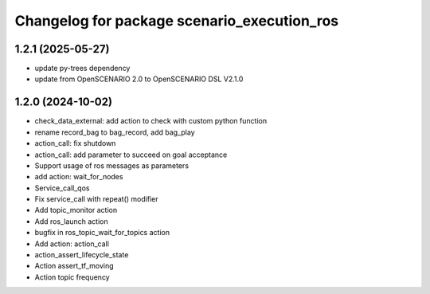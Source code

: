 ^^^^^^^^^^^^^^^^^^^^^^^^^^^^^^^^^^^^^^^^^^^^
Changelog for package scenario_execution_ros
^^^^^^^^^^^^^^^^^^^^^^^^^^^^^^^^^^^^^^^^^^^^

1.2.1 (2025-05-27)
------------------
* update py-trees dependency
* update from OpenSCENARIO 2.0 to OpenSCENARIO DSL V2.1.0

1.2.0 (2024-10-02)
------------------
* check_data_external: add action to check with custom python function
* rename record_bag to bag_record, add bag_play
* action_call: fix shutdown
* action_call: add parameter to succeed on goal acceptance
* Support usage of ros messages as parameters
* add action: wait_for_nodes
* Service_call_qos
* Fix service_call with repeat() modifier
* Add topic_monitor action
* Add ros_launch action
* bugfix in ros_topic_wait_for_topics action
* Add action: action_call
* action_assert_lifecycle_state
* Action assert_tf_moving
* Action topic frequency
